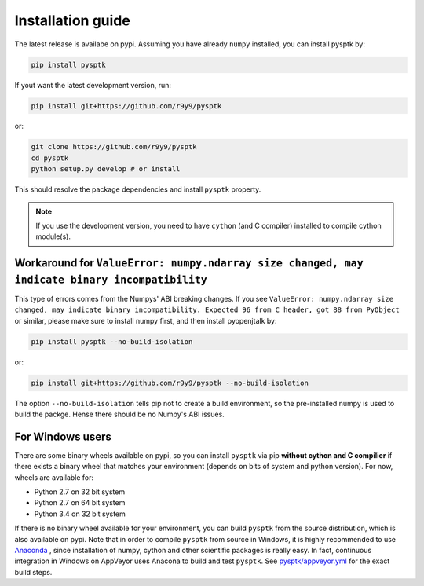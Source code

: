 Installation guide
==================

The latest release is availabe on pypi. Assuming you have already ``numpy`` installed, you can install pysptk by:

.. code::

    pip install pysptk

If yout want the latest development version, run:

.. code::

   pip install git+https://github.com/r9y9/pysptk

or:

.. code::

   git clone https://github.com/r9y9/pysptk
   cd pysptk
   python setup.py develop # or install

This should resolve the package dependencies and install ``pysptk`` property.


.. note::

   If you use the development version, you need to have ``cython`` (and C compiler) installed to compile cython module(s).

Workaround for ``ValueError: numpy.ndarray size changed, may indicate binary incompatibility``
^^^^^^^^^^^^^^^^^^^^^^^^^^^^^^^^^^^^^^^^^^^^^^^^^^^^^^^^^^^^^^^^^^^^^^^^^^^^^^^^^^^^^^^^^^^^^^

This type of errors comes from the Numpys' ABI breaking changes. If you see ``ValueError: numpy.ndarray size changed, may indicate binary incompatibility. Expected 96 from C header, got 88 from PyObject`` or similar, please make sure to install numpy first, and then install pyopenjtalk by:

.. code::

   pip install pysptk --no-build-isolation

or:

.. code::

   pip install git+https://github.com/r9y9/pysptk --no-build-isolation

The option ``--no-build-isolation`` tells pip not to create a build environment, so the pre-installed numpy is used to build the packge. Hense there should be no Numpy's ABI issues.

For Windows users
^^^^^^^^^^^^^^^^^

There are some binary wheels available on pypi, so you can install ``pysptk`` via pip **without cython and C compilier** if there exists a binary wheel that matches your environment (depends on bits of system and python version). For now, wheels are available for:

* Python 2.7 on 32 bit system
* Python 2.7 on 64 bit system
* Python 3.4 on 32 bit system

If there is no binary wheel available for your environment, you can build ``pysptk`` from the source distribution, which is also available on pypi. Note that in order to compile ``pysptk`` from source in Windows, it is highly recommended to use `Anaconda
<https://github.com/r9y9/SPTK>`_ , since installation of numpy, cython and other scientific packages is really easy. In fact, continuous integration in Windows on AppVeyor uses Anacona to build and test ``pysptk``.  See `pysptk/appveyor.yml <https://github.com/r9y9/pysptk/blob/master/appveyor.yml>`_ for the exact build steps.

